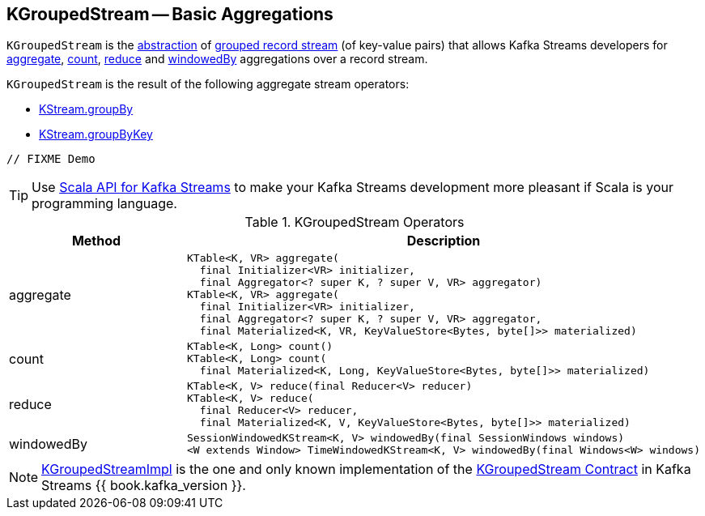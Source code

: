 == [[KGroupedStream]] KGroupedStream -- Basic Aggregations

`KGroupedStream` is the <<contract, abstraction>> of <<implementations, grouped record stream>> (of key-value pairs) that allows Kafka Streams developers for <<aggregate, aggregate>>, <<count, count>>, <<reduce, reduce>> and <<windowedBy, windowedBy>> aggregations over a record stream.

`KGroupedStream` is the result of the following aggregate stream operators:

* <<kafka-streams-KStream.adoc#groupBy, KStream.groupBy>>
* <<kafka-streams-KStream.adoc#groupByKey, KStream.groupByKey>>

[source, java]
----
// FIXME Demo
----

TIP: Use <<kafka-streams-scala.adoc#, Scala API for Kafka Streams>> to make your Kafka Streams development more pleasant if Scala is your programming language.

[[contract]]
.KGroupedStream Operators
[cols="1,2",options="header",width="100%"]
|===
| Method
| Description

| aggregate
a| [[aggregate]]

[source, java]
----
KTable<K, VR> aggregate(
  final Initializer<VR> initializer,
  final Aggregator<? super K, ? super V, VR> aggregator)
KTable<K, VR> aggregate(
  final Initializer<VR> initializer,
  final Aggregator<? super K, ? super V, VR> aggregator,
  final Materialized<K, VR, KeyValueStore<Bytes, byte[]>> materialized)
----

| count
a| [[count]]

[source, java]
----
KTable<K, Long> count()
KTable<K, Long> count(
  final Materialized<K, Long, KeyValueStore<Bytes, byte[]>> materialized)
----

| reduce
a| [[reduce]]

[source, java]
----
KTable<K, V> reduce(final Reducer<V> reducer)
KTable<K, V> reduce(
  final Reducer<V> reducer,
  final Materialized<K, V, KeyValueStore<Bytes, byte[]>> materialized)
----

| windowedBy
a| [[windowedBy]]

[source, java]
----
SessionWindowedKStream<K, V> windowedBy(final SessionWindows windows)
<W extends Window> TimeWindowedKStream<K, V> windowedBy(final Windows<W> windows)
----
|===

[[implementations]]
NOTE: <<kafka-streams-KGroupedStreamImpl.adoc#, KGroupedStreamImpl>> is the one and only known implementation of the <<contract, KGroupedStream Contract>> in Kafka Streams {{ book.kafka_version }}.
